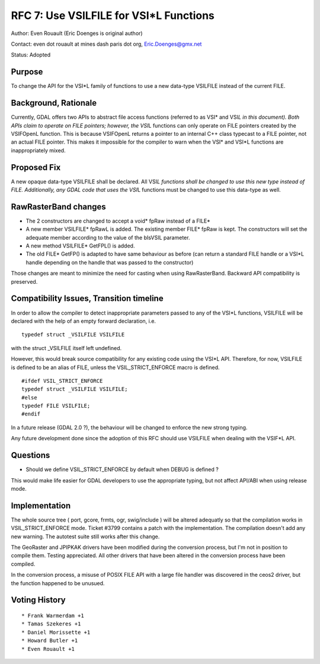.. _rfc-7:

=======================================================================================
RFC 7: Use VSILFILE for VSI*L Functions
=======================================================================================

Author: Even Rouault (Eric Doenges is original author)

Contact: even dot rouault at mines dash paris dot org, Eric.Doenges@gmx.net

Status: Adopted

Purpose
-------

To change the API for the VSI*L family of functions to use a new
data-type VSILFILE instead of the current FILE.

Background, Rationale
---------------------

Currently, GDAL offers two APIs to abstract file access functions
(referred to as VSI\* and VSI\ *L in this document). Both APIs claim to
operate on FILE pointers; however, the VSI*\ L functions can only
operate on FILE pointers created by the VSIFOpenL function. This is
because VSIFOpenL returns a pointer to an internal C++ class typecast to
a FILE pointer, not an actual FILE pointer. This makes it impossible for
the compiler to warn when the VSI\* and VSI*L functions are
inappropriately mixed.

Proposed Fix
------------

A new opaque data-type VSILFILE shall be declared. All VSI\ *L functions
shall be changed to use this new type instead of FILE. Additionally, any
GDAL code that uses the VSI*\ L functions must be changed to use this
data-type as well.

RawRasterBand changes
---------------------

-  The 2 constructors are changed to accept a void\* fpRaw instead of a
   FILE\*
-  A new member VSILFILE\* fpRawL is added. The existing member FILE\*
   fpRaw is kept. The constructors will set the adequate member
   according to the value of the bIsVSIL parameter.
-  A new method VSILFILE\* GetFPL() is added.
-  The old FILE\* GetFP() is adapted to have same behaviour as before
   (can return a standard FILE handle or a VSI*L handle depending on the
   handle that was passed to the constructor)

Those changes are meant to minimize the need for casting when using
RawRasterBand. Backward API compatibility is preserved.

Compatibility Issues, Transition timeline
-----------------------------------------

In order to allow the compiler to detect inappropriate parameters passed
to any of the VSI*L functions, VSILFILE will be declared with the help
of an empty forward declaration, i.e.

::

   typedef struct _VSILFILE VSILFILE

with the struct \_VSILFILE itself left undefined.

However, this would break source compatibility for any existing code
using the VSI*L API. Therefore, for now, VSILFILE is defined to be an
alias of FILE, unless the VSIL_STRICT_ENFORCE macro is defined.

::

   #ifdef VSIL_STRICT_ENFORCE
   typedef struct _VSILFILE VSILFILE;
   #else
   typedef FILE VSILFILE;
   #endif

In a future release (GDAL 2.0 ?), the behaviour will be changed to
enforce the new strong typing.

Any future development done since the adoption of this RFC should use
VSILFILE when dealing with the VSIF*L API.

Questions
---------

-  Should we define VSIL_STRICT_ENFORCE by default when DEBUG is defined
   ?

This would make life easier for GDAL developers to use the appropriate
typing, but not affect API/ABI when using release mode.

Implementation
--------------

The whole source tree ( port, gcore, frmts, ogr, swig/include ) will be
altered adequatly so that the compilation works in VSIL_STRICT_ENFORCE
mode. Ticket #3799 contains a patch with the implementation. The
compilation doesn't add any new warning. The autotest suite still works
after this change.

The GeoRaster and JPIPKAK drivers have been modified during the
conversion process, but I'm not in position to compile them. Testing
appreciated. All other drivers that have been altered in the conversion
process have been compiled.

In the conversion process, a misuse of POSIX FILE API with a large file
handler was discovered in the ceos2 driver, but the function happened to
be unusued.

Voting History
--------------

::

   * Frank Warmerdam +1
   * Tamas Szekeres +1
   * Daniel Morissette +1
   * Howard Butler +1
   * Even Rouault +1

